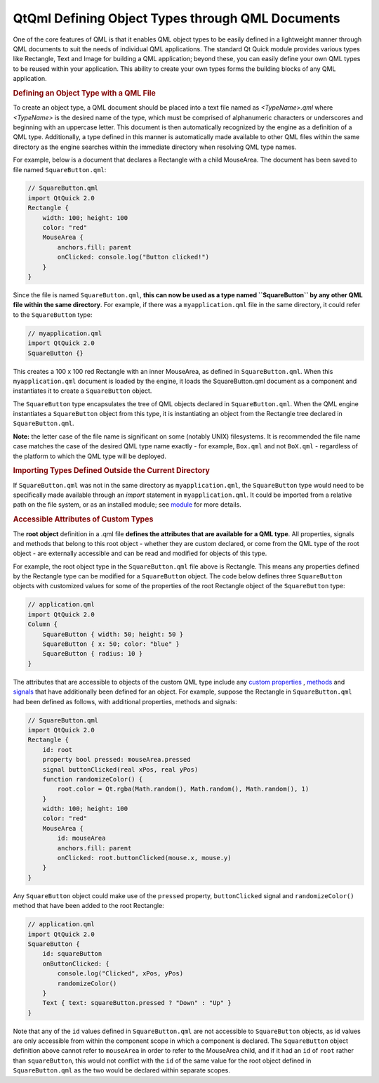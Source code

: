 .. _sdk_qtqml_defining_object_types_through_qml_documents:
QtQml Defining Object Types through QML Documents
=================================================



One of the core features of QML is that it enables QML object types to
be easily defined in a lightweight manner through QML documents to suit
the needs of individual QML applications. The standard Qt Quick module
provides various types like Rectangle, Text and Image for building a QML
application; beyond these, you can easily define your own QML types to
be reused within your application. This ability to create your own types
forms the building blocks of any QML application.

.. rubric:: Defining an Object Type with a QML File
   :name: defining-an-object-type-with-a-qml-file

To create an object type, a QML document should be placed into a text
file named as *<TypeName>.qml* where *<TypeName>* is the desired name of
the type, which must be comprised of alphanumeric characters or
underscores and beginning with an uppercase letter. This document is
then automatically recognized by the engine as a definition of a QML
type. Additionally, a type defined in this manner is automatically made
available to other QML files within the same directory as the engine
searches within the immediate directory when resolving QML type names.

For example, below is a document that declares a Rectangle with a child
MouseArea. The document has been saved to file named
``SquareButton.qml``:

.. code:: qml

    // SquareButton.qml
    import QtQuick 2.0
    Rectangle {
        width: 100; height: 100
        color: "red"
        MouseArea {
            anchors.fill: parent
            onClicked: console.log("Button clicked!")
        }
    }

Since the file is named ``SquareButton.qml``, **this can now be used as
a type named ``SquareButton`` by any other QML file within the same
directory**. For example, if there was a ``myapplication.qml`` file in
the same directory, it could refer to the ``SquareButton`` type:

.. code:: qml

    // myapplication.qml
    import QtQuick 2.0
    SquareButton {}

|image0|

This creates a 100 x 100 red Rectangle with an inner MouseArea, as
defined in ``SquareButton.qml``. When this ``myapplication.qml``
document is loaded by the engine, it loads the SquareButton.qml document
as a component and instantiates it to create a ``SquareButton`` object.

The ``SquareButton`` type encapsulates the tree of QML objects declared
in ``SquareButton.qml``. When the QML engine instantiates a
``SquareButton`` object from this type, it is instantiating an object
from the Rectangle tree declared in ``SquareButton.qml``.

**Note:** the letter case of the file name is significant on some
(notably UNIX) filesystems. It is recommended the file name case matches
the case of the desired QML type name exactly - for example, ``Box.qml``
and not ``BoX.qml`` - regardless of the platform to which the QML type
will be deployed.

.. rubric:: Importing Types Defined Outside the Current Directory
   :name: importing-types-defined-outside-the-current-directory

If ``SquareButton.qml`` was not in the same directory as
``myapplication.qml``, the ``SquareButton`` type would need to be
specifically made available through an *import* statement in
``myapplication.qml``. It could be imported from a relative path on the
file system, or as an installed module; see
`module </sdk/apps/qml/QtQml/qtqml-modules-topic/>`_  for more details.

.. rubric:: Accessible Attributes of Custom Types
   :name: accessible-attributes-of-custom-types

The **root object** definition in a .qml file **defines the attributes
that are available for a QML type**. All properties, signals and methods
that belong to this root object - whether they are custom declared, or
come from the QML type of the root object - are externally accessible
and can be read and modified for objects of this type.

For example, the root object type in the ``SquareButton.qml`` file above
is Rectangle. This means any properties defined by the Rectangle type
can be modified for a ``SquareButton`` object. The code below defines
three ``SquareButton`` objects with customized values for some of the
properties of the root Rectangle object of the ``SquareButton`` type:

.. code:: qml

    // application.qml
    import QtQuick 2.0
    Column {
        SquareButton { width: 50; height: 50 }
        SquareButton { x: 50; color: "blue" }
        SquareButton { radius: 10 }
    }

|image1|

The attributes that are accessible to objects of the custom QML type
include any `custom
properties </sdk/apps/qml/QtQml/qtqml-syntax-objectattributes/#defining-property-attributes>`_ ,
`methods </sdk/apps/qml/QtQml/qtqml-syntax-objectattributes/#defining-method-attributes>`_ 
and
`signals </sdk/apps/qml/QtQml/qtqml-syntax-objectattributes/#defining-signal-attributes>`_ 
that have additionally been defined for an object. For example, suppose
the Rectangle in ``SquareButton.qml`` had been defined as follows, with
additional properties, methods and signals:

.. code:: qml

    // SquareButton.qml
    import QtQuick 2.0
    Rectangle {
        id: root
        property bool pressed: mouseArea.pressed
        signal buttonClicked(real xPos, real yPos)
        function randomizeColor() {
            root.color = Qt.rgba(Math.random(), Math.random(), Math.random(), 1)
        }
        width: 100; height: 100
        color: "red"
        MouseArea {
            id: mouseArea
            anchors.fill: parent
            onClicked: root.buttonClicked(mouse.x, mouse.y)
        }
    }

Any ``SquareButton`` object could make use of the ``pressed`` property,
``buttonClicked`` signal and ``randomizeColor()`` method that have been
added to the root Rectangle:

.. code:: qml

    // application.qml
    import QtQuick 2.0
    SquareButton {
        id: squareButton
        onButtonClicked: {
            console.log("Clicked", xPos, yPos)
            randomizeColor()
        }
        Text { text: squareButton.pressed ? "Down" : "Up" }
    }

Note that any of the ``id`` values defined in ``SquareButton.qml`` are
not accessible to ``SquareButton`` objects, as id values are only
accessible from within the component scope in which a component is
declared. The ``SquareButton`` object definition above cannot refer to
``mouseArea`` in order to refer to the MouseArea child, and if it had an
``id`` of ``root`` rather than ``squareButton``, this would not conflict
with the ``id`` of the same value for the root object defined in
``SquareButton.qml`` as the two would be declared within separate
scopes.

.. |image0| image:: /media/sdk/apps/qml/qtqml-documents-definetypes/images/documents-definetypes-simple.png
.. |image1| image:: /media/sdk/apps/qml/qtqml-documents-definetypes/images/documents-definetypes-attributes.png

